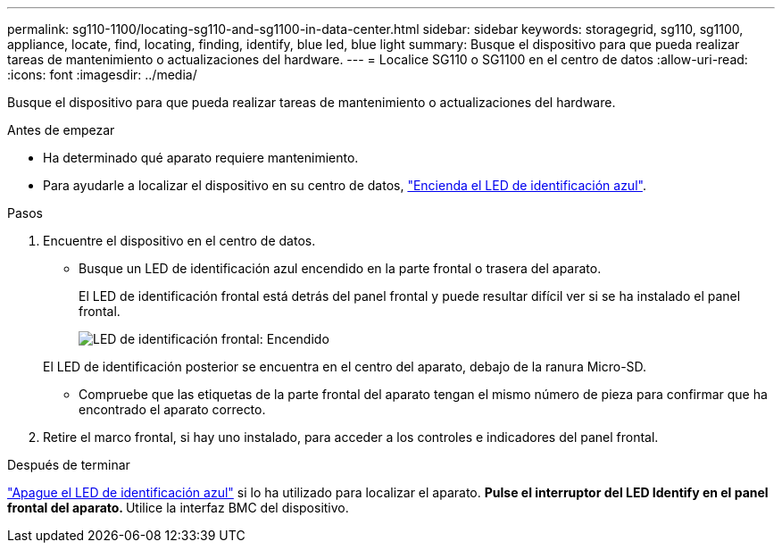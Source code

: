 ---
permalink: sg110-1100/locating-sg110-and-sg1100-in-data-center.html 
sidebar: sidebar 
keywords: storagegrid, sg110, sg1100, appliance, locate, find, locating, finding, identify, blue led, blue light 
summary: Busque el dispositivo para que pueda realizar tareas de mantenimiento o actualizaciones del hardware. 
---
= Localice SG110 o SG1100 en el centro de datos
:allow-uri-read: 
:icons: font
:imagesdir: ../media/


[role="lead"]
Busque el dispositivo para que pueda realizar tareas de mantenimiento o actualizaciones del hardware.

.Antes de empezar
* Ha determinado qué aparato requiere mantenimiento.
* Para ayudarle a localizar el dispositivo en su centro de datos, link:turning-sg110-and-sg1100-identify-led-on-and-off.html["Encienda el LED de identificación azul"].


.Pasos
. Encuentre el dispositivo en el centro de datos.
+
** Busque un LED de identificación azul encendido en la parte frontal o trasera del aparato.
+
El LED de identificación frontal está detrás del panel frontal y puede resultar difícil ver si se ha instalado el panel frontal.

+
image::../media/sgf6112_front_panel_service_led_on.png[LED de identificación frontal: Encendido]

+
El LED de identificación posterior se encuentra en el centro del aparato, debajo de la ranura Micro-SD.

** Compruebe que las etiquetas de la parte frontal del aparato tengan el mismo número de pieza para confirmar que ha encontrado el aparato correcto.


. Retire el marco frontal, si hay uno instalado, para acceder a los controles e indicadores del panel frontal.


.Después de terminar
link:turning-sg110-and-sg1100-identify-led-on-and-off.html["Apague el LED de identificación azul"] si lo ha utilizado para localizar el aparato.
 ** Pulse el interruptor del LED Identify en el panel frontal del aparato.
 ** Utilice la interfaz BMC del dispositivo.
